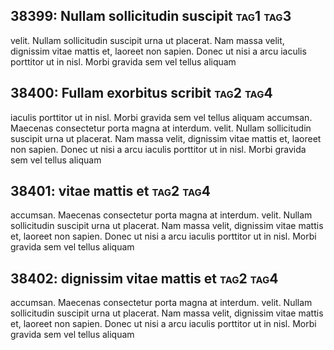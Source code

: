 ** 38399: Nullam sollicitudin suscipit				  :tag1:tag3:
   :PROPERTIES:
   :property1: value1
   :property2: value2
   :END:
   velit. Nullam sollicitudin suscipit urna ut placerat. Nam massa velit,
   dignissim vitae mattis et, laoreet non sapien. Donec ut nisi a arcu
   iaculis porttitor ut in nisl. Morbi gravida sem vel tellus aliquam

** 38400: Fullam exorbitus scribit				  :tag2:tag4:
   SCHEDULED: <2013-10-21 Mon>
    iaculis porttitor ut in nisl. Morbi gravida sem vel tellus aliquam
    accumsan. Maecenas consectetur porta magna at interdum.
   velit. Nullam sollicitudin suscipit urna ut placerat. Nam massa velit,
   dignissim vitae mattis et, laoreet non sapien. Donec ut nisi a arcu
   iaculis porttitor ut in nisl. Morbi gravida sem vel tellus aliquam

** 38401: vitae mattis et							  :tag2:tag4:
   SCHEDULED: <2013-10-25 Thu 15:00>
    accumsan. Maecenas consectetur porta magna at interdum.
   velit. Nullam sollicitudin suscipit urna ut placerat. Nam massa velit,
   dignissim vitae mattis et, laoreet non sapien. Donec ut nisi a arcu
   iaculis porttitor ut in nisl. Morbi gravida sem vel tellus aliquam

** 38402: dignissim vitae mattis et							  :tag2:tag4:
   DEADLINE: <2013-11-30 Sat>
    accumsan. Maecenas consectetur porta magna at interdum.
   velit. Nullam sollicitudin suscipit urna ut placerat. Nam massa velit,
   dignissim vitae mattis et, laoreet non sapien. Donec ut nisi a arcu
   iaculis porttitor ut in nisl. Morbi gravida sem vel tellus aliquam
